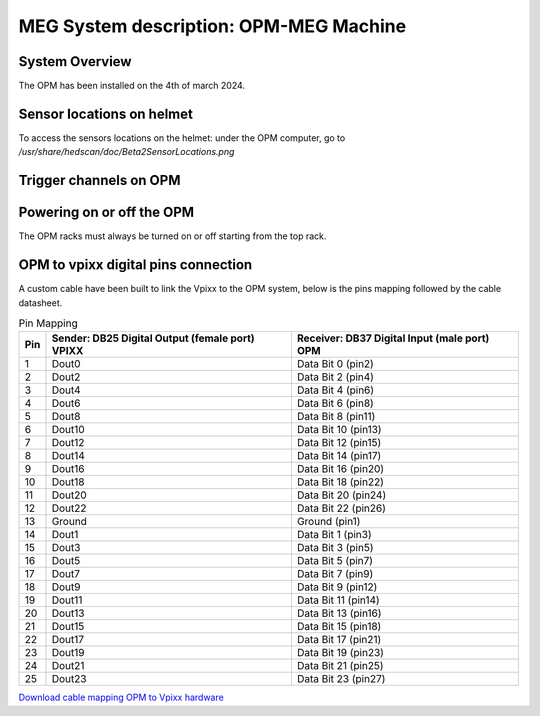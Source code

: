 MEG System description: OPM-MEG Machine
=======================================

System Overview
---------------


The OPM has been installed on the 4th of march 2024.




Sensor locations on helmet
--------------------------


To access the sensors locations on the helmet: under the OPM computer, go to `/usr/share/hedscan/doc/Beta2SensorLocations.png`




Trigger channels on OPM
-----------------------





Powering on or off the OPM
--------------------------

The OPM racks must always be turned on or off starting from the top rack.



OPM to vpixx digital pins connection
------------------------------------

A custom cable have been built to link the Vpixx to the OPM system, below is the pins mapping followed by the
cable datasheet.

.. list-table:: Pin Mapping
   :header-rows: 1

   * - Pin
     - Sender: DB25 Digital Output (female port) VPIXX
     - Receiver: DB37 Digital Input (male port) OPM
   * - 1
     - Dout0
     - Data Bit 0 (pin2)
   * - 2
     - Dout2
     - Data Bit 2 (pin4)
   * - 3
     - Dout4
     - Data Bit 4 (pin6)
   * - 4
     - Dout6
     - Data Bit 6 (pin8)
   * - 5
     - Dout8
     - Data Bit 8 (pin11)
   * - 6
     - Dout10
     - Data Bit 10 (pin13)
   * - 7
     - Dout12
     - Data Bit 12 (pin15)
   * - 8
     - Dout14
     - Data Bit 14 (pin17)
   * - 9
     - Dout16
     - Data Bit 16 (pin20)
   * - 10
     - Dout18
     - Data Bit 18 (pin22)
   * - 11
     - Dout20
     - Data Bit 20 (pin24)
   * - 12
     - Dout22
     - Data Bit 22 (pin26)
   * - 13
     - Ground
     - Ground (pin1)
   * - 14
     - Dout1
     - Data Bit 1 (pin3)
   * - 15
     - Dout3
     - Data Bit 3 (pin5)
   * - 16
     - Dout5
     - Data Bit 5 (pin7)
   * - 17
     - Dout7
     - Data Bit 7 (pin9)
   * - 18
     - Dout9
     - Data Bit 9 (pin12)
   * - 19
     - Dout11
     - Data Bit 11 (pin14)
   * - 20
     - Dout13
     - Data Bit 13 (pin16)
   * - 21
     - Dout15
     - Data Bit 15 (pin18)
   * - 22
     - Dout17
     - Data Bit 17 (pin21)
   * - 23
     - Dout19
     - Data Bit 19 (pin23)
   * - 24
     - Dout21
     - Data Bit 21 (pin25)
   * - 25
     - Dout23
     - Data Bit 23 (pin27)




`Download cable mapping OPM to Vpixx hardware <https://drive.google.com/file/d/1DWAi8QLEHGMBLbLEZJw1SMwIFelStOFb/view?usp=sharing>`_